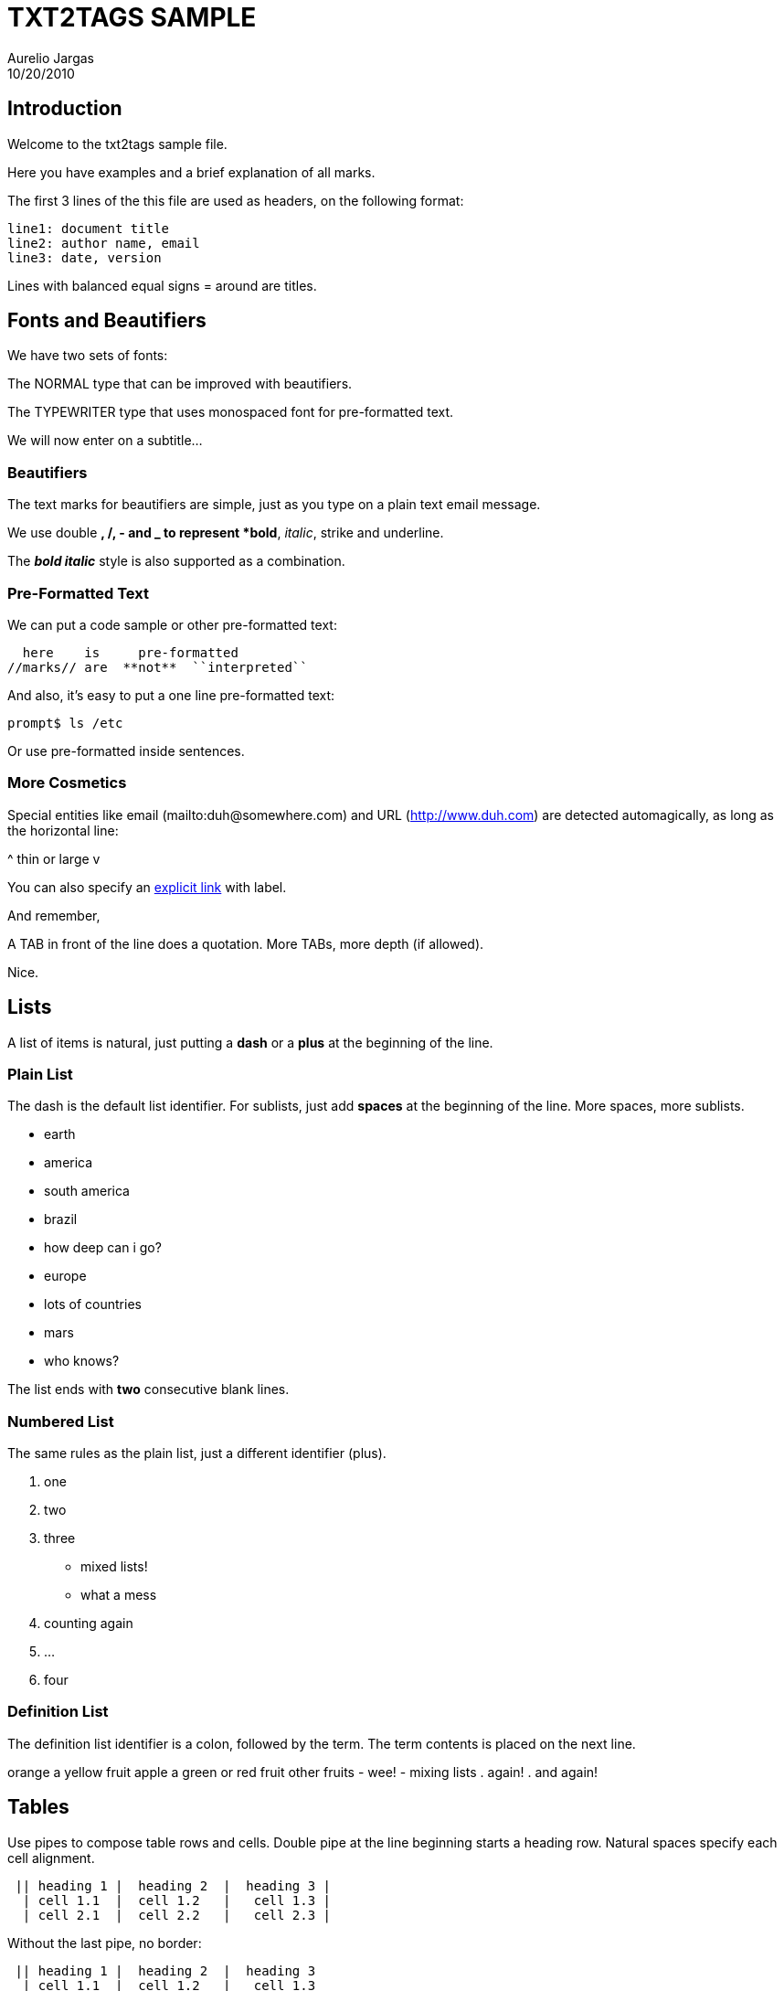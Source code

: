 = TXT2TAGS SAMPLE
Aurelio Jargas
10/20/2010


== Introduction

Welcome to the txt2tags sample file.

Here you have examples and a brief explanation of all
marks.

The first 3 lines of the this file are used as headers,
on the following format:

----
line1: document title
line2: author name, email
line3: date, version
----

Lines with balanced equal signs = around are titles.

== Fonts and Beautifiers

We have two sets of fonts:

The NORMAL type that can be improved with beautifiers.

The TYPEWRITER type that uses monospaced font for
pre-formatted text.

We will now enter on a subtitle...

=== Beautifiers

The text marks for beautifiers are simple, just as you
type on a plain text email message.

We use double *, /, - and _ to represent *bold*,
_italic_, strike and underline.

The *_bold italic_* style is also supported as a
combination.

=== Pre-Formatted Text

We can put a code sample or other pre-formatted text:

----
  here    is     pre-formatted
//marks// are  **not**  ``interpreted``
----

And also, it's easy to put a one line pre-formatted
text:

----
prompt$ ls /etc
----

Or use +pre-formatted+ inside sentences.

=== More Cosmetics

Special entities like email (mailto:duh@somewhere.com) and
URL (http://www.duh.com) are detected automagically,
as long as the horizontal line:



^ thin or large v



You can also specify an http://duh.org[explicit link]
with label.

And remember,

A TAB in front of the line does a quotation.
More TABs, more depth (if allowed).

Nice.

== Lists

A list of items is natural, just putting a *dash* or
a *plus* at the beginning of the line.

=== Plain List

The dash is the default list identifier. For sublists,
just add *spaces* at the beginning of the line. More
spaces, more sublists.

	- earth
  		- america
    			- south america
      				- brazil
        					- how deep can i go?
  		- europe
    			- lots of countries
	- mars
  		- who knows?

The list ends with *two* consecutive blank lines.

=== Numbered List

The same rules as the plain list, just a different
identifier (plus).

. one
. two
. three
  		- mixed lists!
  		- what a mess
    . counting again
    . ...
. four

=== Definition List

The definition list identifier is a colon, followed by
the term. The term contents is placed on the next line.

orange
  a yellow fruit
apple
  a green or red fruit
other fruits
  		- wee!
  		- mixing lists
    . again!
    . and again!

== Tables

Use pipes to compose table rows and cells.
Double pipe at the line beginning starts a heading row.
Natural spaces specify each cell alignment.

----
 || heading 1 |  heading 2  |  heading 3 |
  | cell 1.1  |  cell 1.2   |   cell 1.3 |
  | cell 2.1  |  cell 2.2   |   cell 2.3 |
----

Without the last pipe, no border:

----
 || heading 1 |  heading 2  |  heading 3
  | cell 1.1  |  cell 1.2   |   cell 1.3
  | cell 2.1  |  cell 2.2   |   cell 2.3
----

== Special Entities

Because things were too simple.

=== Images

The image mark is as simple as it can be: +[filename]+.

                      image::img/photo.jpg[]  

	- The filename must end in PNG, JPG, GIF, or similar.
	- No spaces inside the brackets!

=== Other

The handy +%%date+ macro expands to the current date.

So today is 20101031 on the ISO +YYYYMMDD+ format.

You can also specify the date format with the %? flags,
as +%%date(%m-%d-%Y)+ which gives: 10-31-2010.

That's all for now.



image::img/t2tpowered.png[] (sample.t2t[sample.t2t])

